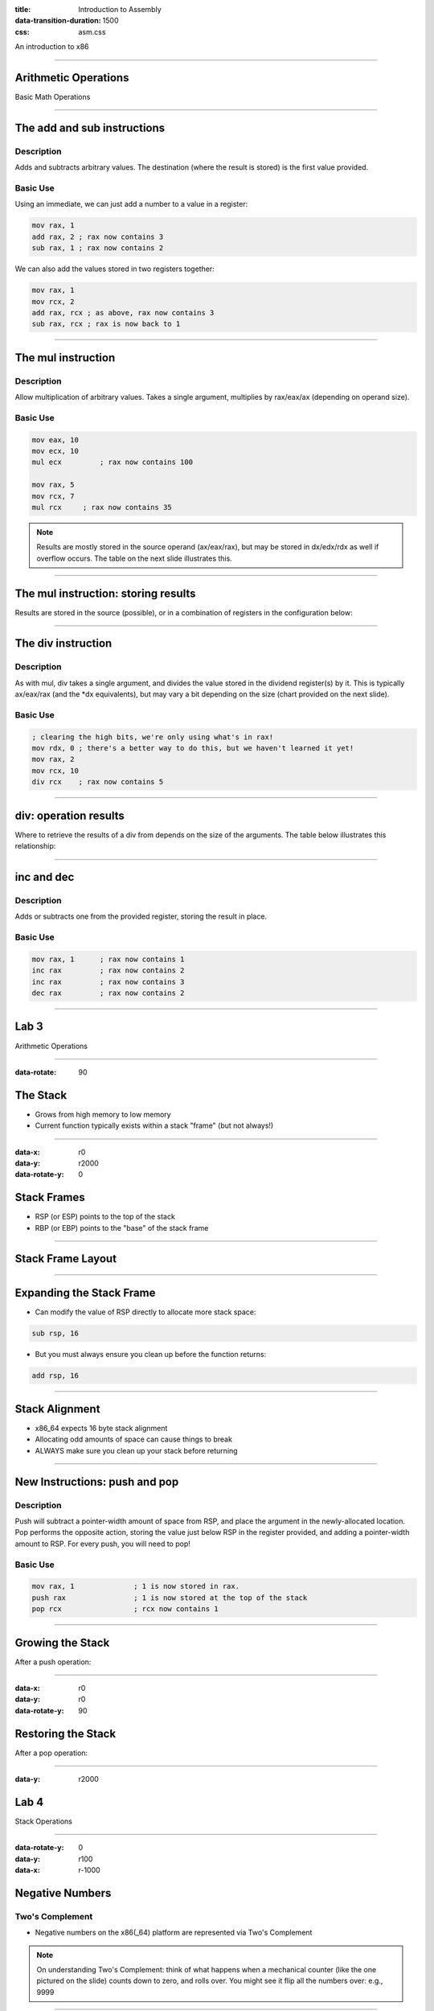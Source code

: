 :title: Introduction to Assembly
:data-transition-duration: 1500
:css: asm.css

An introduction to x86

----

Arithmetic Operations
=====================

Basic Math Operations

----

The add and sub instructions
============================

Description
-----------

Adds and subtracts arbitrary values. The destination (where the result is stored) is the first value provided.

Basic Use
---------

Using an immediate, we can just add a number to a value in a register:

.. code:: nasm

	mov rax, 1
	add rax, 2 ; rax now contains 3
	sub rax, 1 ; rax now contains 2

We can also add the values stored in two registers together:

.. code:: nasm

	mov rax, 1
	mov rcx, 2
	add rax, rcx ; as above, rax now contains 3
	sub rax, rcx ; rax is now back to 1

----

The mul instruction
============================

Description
-----------

Allow multiplication of arbitrary values. Takes a single argument, multiplies by rax/eax/ax (depending on operand size).

Basic Use
---------

.. code:: nasm

	mov eax, 10
	mov ecx, 10
	mul ecx 	; rax now contains 100

	mov rax, 5
	mov rcx, 7
	mul rcx     ; rax now contains 35

.. note::

	Results are mostly stored in the source operand (ax/eax/rax), but may be stored in dx/edx/rdx as well if overflow occurs. The table on the next slide illustrates this.

----

The mul instruction: storing results
====================================

Results are stored in the source (possible), or in a combination of registers in the configuration below:

.. image:: images/section_2_mul_table.jpg

----

The div instruction
===================

Description
-----------

As with mul, div takes a single argument, and divides the value stored in the dividend register(s) by it. This is typically ax/eax/rax (and the \*dx equivalents), but may vary a bit depending on the size (chart provided on the next slide).

Basic Use
---------

.. code:: nasm

	; clearing the high bits, we're only using what's in rax!
	mov rdx, 0 ; there's a better way to do this, but we haven't learned it yet!
	mov rax, 2
	mov rcx, 10
	div rcx    ; rax now contains 5

----

div: operation results
======================

Where to retrieve the results of a div from depends on the size of the arguments. The table below illustrates this relationship:

.. image:: images/section_2_div_table.jpg


----


inc and dec
===========

Description
-----------

Adds or subtracts one from the provided register, storing the result in place.

Basic Use
---------

.. code:: nasm

	mov rax, 1 	; rax now contains 1
	inc rax		; rax now contains 2
	inc rax		; rax now contains 3
	dec rax		; rax now contains 2

----


Lab 3
=====

Arithmetic Operations

----

:data-rotate: 90

The Stack
=========

* Grows from high memory to low memory
* Current function typically exists within a stack "frame" (but not always!)

----

:data-x: r0
:data-y: r2000
:data-rotate-y: 0

Stack Frames
============

* RSP (or ESP) points to the top of the stack
* RBP (or EBP) points to the "base" of the stack frame

----

Stack Frame Layout
==================

.. image:: images/section_2_stack_diagram_1.jpg

----

Expanding the Stack Frame
=========================

* Can modify the value of RSP directly to allocate more stack space:

.. code:: nasm

	sub rsp, 16

* But you must always ensure you clean up before the function returns:

.. code:: nasm

	add rsp, 16

----

Stack Alignment
===============

* x86_64 expects 16 byte stack alignment
* Allocating odd amounts of space can cause things to break
* ALWAYS make sure you clean up your stack before returning

----

New Instructions: push and pop
==============================

Description
-----------

Push will subtract a pointer-width amount of space from RSP, and place the argument in the newly-allocated location.
Pop performs the opposite action, storing the value just below RSP in the register provided, and adding a pointer-width amount to RSP.
For every push, you will need to pop!

Basic Use
---------

.. code:: nasm

	mov rax, 1		; 1 is now stored in rax.
	push rax		; 1 is now stored at the top of the stack
	pop rcx			; rcx now contains 1

----

Growing the Stack
=================

After a push operation:

.. image:: images/section_2_stack_diagram_2.jpg

----

:data-x: r0
:data-y: r0
:data-rotate-y: 90

Restoring the Stack
===================

After a pop operation:

.. image:: images/section_2_stack_diagram_3.jpg

----

:data-y: r2000

Lab 4
=====

Stack Operations

----

:data-rotate-y: 0
:data-y: r100
:data-x: r-1000

Negative Numbers
================

Two's Complement
----------------

.. image:: images/section_2_counter.jpeg

* Negative numbers on the x86(_64) platform are represented via Two's Complement

.. note::

	On understanding Two's Complement: think of what happens when a mechanical counter (like the one pictured on the slide) counts down to zero,
	and rolls over. You might see it flip all the numbers over: e.g., 9999

----

:data-rotate-z: 0
:data-y: r100

Two's Complement
================

* Invert the bits of the number (in binary), and add one!

.. image:: images/section_2_twos_complement_p1.jpg

----

:data-x: r2000


Sub Registers and Sign extending
================================

* When copying smaller data into a register, sign extending may be used (rather than zero extending)
* Sign extending preserves the "signed" attributes of the data being copied.
* The movsx instruction (just like movzx) handles this.

----

The movsx Instruction
=====================

Description
-----------

Much like movzx, movsx can be used to move data into a portion of a larger register, while preserving its sign.

Basic Use
---------

.. code:: nasm

	mov cl, -1
	movsx rax, cl 	; rax now contains -1.

----

:data-y: 0

Bitwise Operations
==================


----

Bit shifting
============

* Two unsigned shift operations exist: shl (shift left) and shr (shift right)
* Shifting moves the bits in the register over the direction (left or right) and number of bits specified
* Bits that fall off the end (and overflow) will disappear, except for the last one, which ends up in the 
  carry flag (which we'll discuss later)
* The extra space created gets padded with 0's

----

Left Shift Diagram
==================

The following snippet of assembly:

.. code:: nasm

	mov rax, 1
	shl rax, 1
	shl rax, 3

Can be modelled by the following table:

.. image:: images/section_2_bitops_shl_1.jpg


----

Right Shift Diagram
===================

Similarly, the following snippet of assembly:

.. code:: nasm
	
	mov rax, 32
	shr rax, 1
	shr rax, 4

Can be modelled by the following table:

.. image:: images/section_2_bitops_shr_1.jpg


----

Binary and/or
=============

* and can be used to determine whether or not one or more bits are set in
* or will tell you if the bit is set in at least one place
* Both take two operands, one of which will hold the result after the operation completes

Use:
----

.. code:: nasm

	mov rax, 1		; rax contains 00000001
	mov rcx, 5		; rcx contains 00000101
	
	and rax, rcx	; rax contains 00000001
	or rax, rcx		; rax contains 00000101

.. note::

	Another way to think about this (if familiar with sets and set theory): AND gives us the intersection between the two sets of bits, OR gives us their union.

----

And Table
=========

.. image:: images/section_2_bitops_and.jpg

----

Or Table
========

.. image:: images/section_2_bitops_or.jpg

----

Binary not
==========

* Inverts the bits in a given register

Example:

.. code:: nasm

	mov rax, 0		; rax now contains 00000000
	not rax			; rax is now all 1's (or 0xffffffff)

Similarly:

.. code:: nasm

	mov rcx, 1		; rcx now contains 1
	not rcx			; rcx now contains: 
				; 0xfffffffe (all 1's except for the first bit) 

----

Properties of eXclusive Or
==========================

* XOR yields 1 only if the bit is set in either the source or destination, but NOT both
* Any value XOR'd with itself is 0.
* 0 XOR'd with any value is that value
* For numbers A, B, and C, if A ^ B = C, then C ^ A = B 
  and C ^ B = A.

----

XOR table
=========

.. image:: images/section_2_bitops_xor.jpg

----

Rotating Bits
=============

* The values in the register are rotated the indicated number of places to the right or left
* Bits that are rotated off the end of the register and moved back to the beginning

Instruction:

.. code:: nasm

	mov rax, 1	; rax contains 1 (00000001)
	rol rax, 1  ; rax now contains 2 (00000010)
	ror rax, 1 	; rax now contains 1 (00000001)
	ror rax, 1	; rax now looks like: (10000000)

----

Signed Bit Operations
=====================

* Shift operations that are sign aware exist (SAR for right and SAL for left)
* Work in the same fashion as shr/shl, except for how bits shifted off the end are treated (bits still disappear, but the sign of the resulting value is retained)

----

Lab 5
=====

Bit operations
